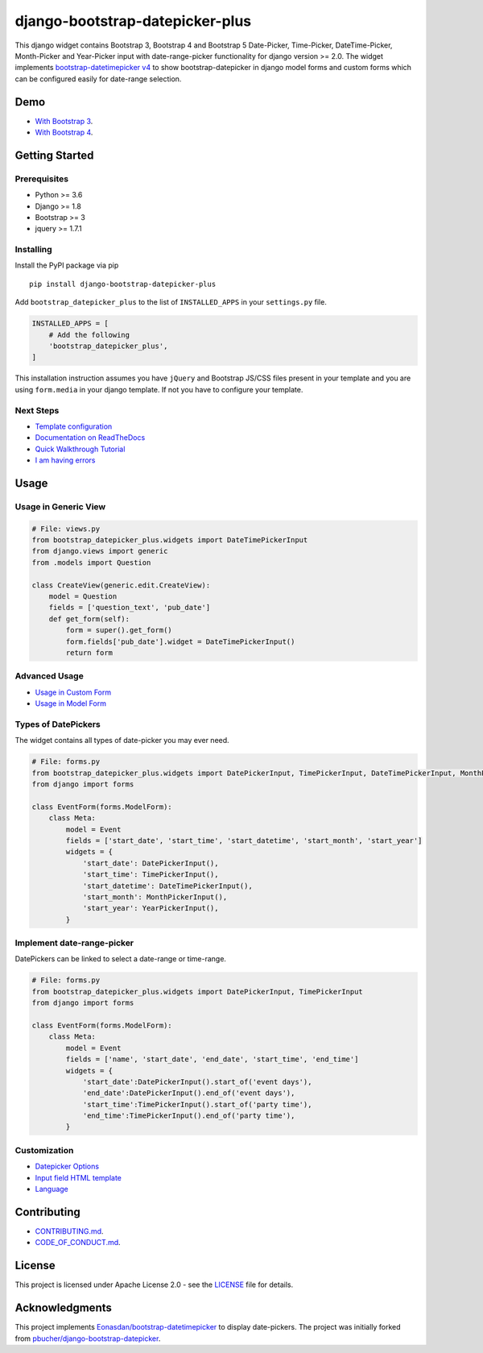 ########################################
django-bootstrap-datepicker-plus
########################################

This django widget contains Bootstrap 3, Bootstrap 4 and Bootstrap 5
Date-Picker, Time-Picker, DateTime-Picker, Month-Picker and Year-Picker input
with date-range-picker functionality for django version >= 2.0.
The widget implements `bootstrap-datetimepicker v4 <http://eonasdan.github.io/bootstrap-datetimepicker/>`_
to show bootstrap-datepicker in django model forms and custom forms
which can be configured easily for date-range selection.


|  |build-status| |docs-status| |coverage|
|  |pyversions| |djversions| |pypi-version| |license|

|  |date-picker-image| |datetime-picker-image| |time-picker-image|



********************
Demo
********************

- `With Bootstrap 3 <https://monim67.github.io/django-bootstrap-datepicker-plus/>`_.
- `With Bootstrap 4 <https://monim67.github.io/django-bootstrap-datepicker-plus/Bootstrap4.html>`_.



********************
Getting Started
********************

++++++++++++++++++++
Prerequisites
++++++++++++++++++++

- Python >= 3.6
- Django >= 1.8
- Bootstrap >= 3
- jquery >= 1.7.1


++++++++++++++++++++
Installing
++++++++++++++++++++

Install the PyPI package via pip

::

    pip install django-bootstrap-datepicker-plus

Add ``bootstrap_datepicker_plus`` to the list of ``INSTALLED_APPS`` in your ``settings.py`` file.

.. code:: python

    INSTALLED_APPS = [
        # Add the following
        'bootstrap_datepicker_plus',
    ]

This installation instruction assumes you have ``jQuery`` and Bootstrap JS/CSS files present in your template
and you are using ``form.media`` in your django template. If not you have to configure your template.


++++++++++++++++++++
Next Steps
++++++++++++++++++++

- `Template configuration <https://monim67.github.io/django-bootstrap-datepicker-plus/configure/>`_
- `Documentation on ReadTheDocs <https://django-bootstrap-datepicker-plus.readthedocs.io/en/latest/>`_
- `Quick Walkthrough Tutorial <https://django-bootstrap-datepicker-plus.readthedocs.io/en/latest/Walkthrough.html>`_
- `I am having errors <https://django-bootstrap-datepicker-plus.readthedocs.io/en/latest/Troubleshooting.html>`_



********************
Usage
********************


++++++++++++++++++++++++++++++
Usage in Generic View
++++++++++++++++++++++++++++++

.. code:: python

    # File: views.py
    from bootstrap_datepicker_plus.widgets import DateTimePickerInput
    from django.views import generic
    from .models import Question

    class CreateView(generic.edit.CreateView):
        model = Question
        fields = ['question_text', 'pub_date']
        def get_form(self):
            form = super().get_form()
            form.fields['pub_date'].widget = DateTimePickerInput()
            return form


++++++++++++++++++++++++++++++
Advanced Usage
++++++++++++++++++++++++++++++

- `Usage in Custom Form <https://django-bootstrap-datepicker-plus.readthedocs.io/en/latest/Usage.html#custom-form-usage>`_
- `Usage in Model Form <https://django-bootstrap-datepicker-plus.readthedocs.io/en/latest/Usage.html#model-form-usage>`_


++++++++++++++++++++++++++++++
Types of DatePickers
++++++++++++++++++++++++++++++

The widget contains all types of date-picker you may ever need.

.. code:: python

    # File: forms.py
    from bootstrap_datepicker_plus.widgets import DatePickerInput, TimePickerInput, DateTimePickerInput, MonthPickerInput, YearPickerInput
    from django import forms

    class EventForm(forms.ModelForm):
        class Meta:
            model = Event
            fields = ['start_date', 'start_time', 'start_datetime', 'start_month', 'start_year']
            widgets = {
                'start_date': DatePickerInput(),
                'start_time': TimePickerInput(),
                'start_datetime': DateTimePickerInput(),
                'start_month': MonthPickerInput(),
                'start_year': YearPickerInput(),
            }


++++++++++++++++++++++++++++++
Implement date-range-picker
++++++++++++++++++++++++++++++

DatePickers can be linked to select a date-range or time-range.

.. code:: python

    # File: forms.py
    from bootstrap_datepicker_plus.widgets import DatePickerInput, TimePickerInput
    from django import forms

    class EventForm(forms.ModelForm):
        class Meta:
            model = Event
            fields = ['name', 'start_date', 'end_date', 'start_time', 'end_time']
            widgets = {
                'start_date':DatePickerInput().start_of('event days'),
                'end_date':DatePickerInput().end_of('event days'),
                'start_time':TimePickerInput().start_of('party time'),
                'end_time':TimePickerInput().end_of('party time'),
            }


++++++++++++++++++++++++++++++
Customization
++++++++++++++++++++++++++++++

- `Datepicker Options <https://django-bootstrap-datepicker-plus.readthedocs.io/en/latest/Usage.html#customize-datepicker-options>`_
- `Input field HTML template <https://django-bootstrap-datepicker-plus.readthedocs.io/en/latest/Template_Customizing.html>`_
- `Language <https://django-bootstrap-datepicker-plus.readthedocs.io/en/latest/Usage.html#customize-the-language>`_


********************
Contributing
********************

- `CONTRIBUTING.md <https://github.com/monim67/django-bootstrap-datepicker-plus/blob/master/.github/CONTRIBUTING.md>`_.
- `CODE_OF_CONDUCT.md <https://github.com/monim67/django-bootstrap-datepicker-plus/blob/master/.github/CODE_OF_CONDUCT.md>`_.

********************
License
********************

This project is licensed under Apache License 2.0 - see the `LICENSE <https://github.com/monim67/django-bootstrap-datepicker-plus/blob/master/LICENSE>`_ file for details.

********************
Acknowledgments
********************

This project implements `Eonasdan/bootstrap-datetimepicker <https://github.com/Eonasdan/bootstrap-datetimepicker>`_ to display date-pickers.
The project was initially forked from `pbucher/django-bootstrap-datepicker <https://github.com/pbucher/django-bootstrap-datepicker>`_.


.. |date-picker-image| image:: https://raw.githubusercontent.com/monim67/django-bootstrap-datepicker-plus/26d89a744d403a895422313a48c02885c4718251/images/date-picker.png
    :alt: Date-picker
    :width: 218px
    :height: 280px

.. |datetime-picker-image| image:: https://raw.githubusercontent.com/monim67/django-bootstrap-datepicker-plus/26d89a744d403a895422313a48c02885c4718251/images/datetime-picker.png
    :alt: Datetime-picker
    :width: 218px
    :height: 280px

.. |time-picker-image| image:: https://raw.githubusercontent.com/monim67/django-bootstrap-datepicker-plus/26d89a744d403a895422313a48c02885c4718251/images/time-picker.png
    :alt: Time-picker
    :width: 218px
    :height: 280px

.. |build-status| image:: https://github.com/monim67/django-bootstrap-datepicker-plus/workflows/build/badge.svg?event=push
    :target: https://github.com/monim67/django-bootstrap-datepicker-plus/actions/workflows/build.yml
    :alt: Build Status
    :height: 20px

.. |docs-status| image:: https://readthedocs.org/projects/django-bootstrap-datepicker-plus/badge/?version=latest
    :target: https://django-bootstrap-datepicker-plus.readthedocs.io/en/latest/?badge=latest
    :alt: Documentation Status
    :height: 20px

.. |coverage| image:: https://coveralls.io/repos/github/monim67/django-bootstrap-datepicker-plus/badge.svg?branch=master
    :target: https://coveralls.io/github/monim67/django-bootstrap-datepicker-plus?branch=master
    :alt: Coverage Status
    :height: 20px

.. |pyversions| image:: https://img.shields.io/pypi/pyversions/django-bootstrap-datepicker-plus.svg
    :target: https://pypi.python.org/pypi/django-bootstrap-datepicker-plus
    :alt: Python Versions
    :height: 20px

.. |djversions| image:: https://img.shields.io/pypi/djversions/django-bootstrap-datepicker-plus.svg
    :target: https://pypi.python.org/pypi/django-bootstrap-datepicker-plus
    :alt: DJango Versions
    :height: 20px

.. |pypi-version| image:: https://badge.fury.io/py/django-bootstrap-datepicker-plus.svg
    :target: https://pypi.python.org/pypi/django-bootstrap-datepicker-plus
    :alt: PyPI version
    :height: 20px

.. |license| image:: https://img.shields.io/pypi/l/django-bootstrap-datepicker-plus.svg
    :target: https://pypi.python.org/pypi/django-bootstrap-datepicker-plus
    :alt: Licence
    :height: 20px
